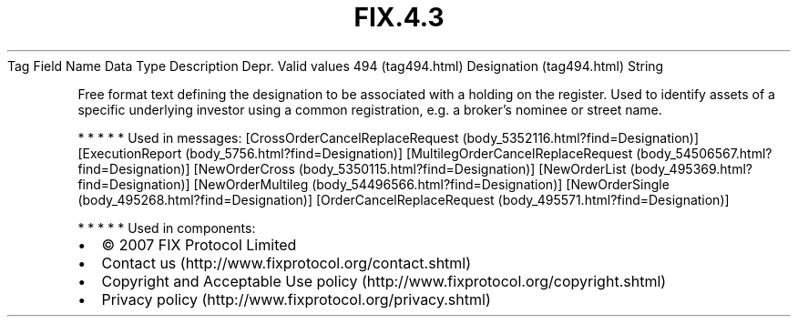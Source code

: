 .TH FIX.4.3 "" "" "Tag #494"
Tag
Field Name
Data Type
Description
Depr.
Valid values
494 (tag494.html)
Designation (tag494.html)
String
.PP
Free format text defining the designation to be associated with a
holding on the register. Used to identify assets of a specific
underlying investor using a common registration, e.g. a broker’s
nominee or street name.
.PP
   *   *   *   *   *
Used in messages:
[CrossOrderCancelReplaceRequest (body_5352116.html?find=Designation)]
[ExecutionReport (body_5756.html?find=Designation)]
[MultilegOrderCancelReplaceRequest (body_54506567.html?find=Designation)]
[NewOrderCross (body_5350115.html?find=Designation)]
[NewOrderList (body_495369.html?find=Designation)]
[NewOrderMultileg (body_54496566.html?find=Designation)]
[NewOrderSingle (body_495268.html?find=Designation)]
[OrderCancelReplaceRequest (body_495571.html?find=Designation)]
.PP
   *   *   *   *   *
Used in components:

.PD 0
.P
.PD

.PP
.PP
.IP \[bu] 2
© 2007 FIX Protocol Limited
.IP \[bu] 2
Contact us (http://www.fixprotocol.org/contact.shtml)
.IP \[bu] 2
Copyright and Acceptable Use policy (http://www.fixprotocol.org/copyright.shtml)
.IP \[bu] 2
Privacy policy (http://www.fixprotocol.org/privacy.shtml)
